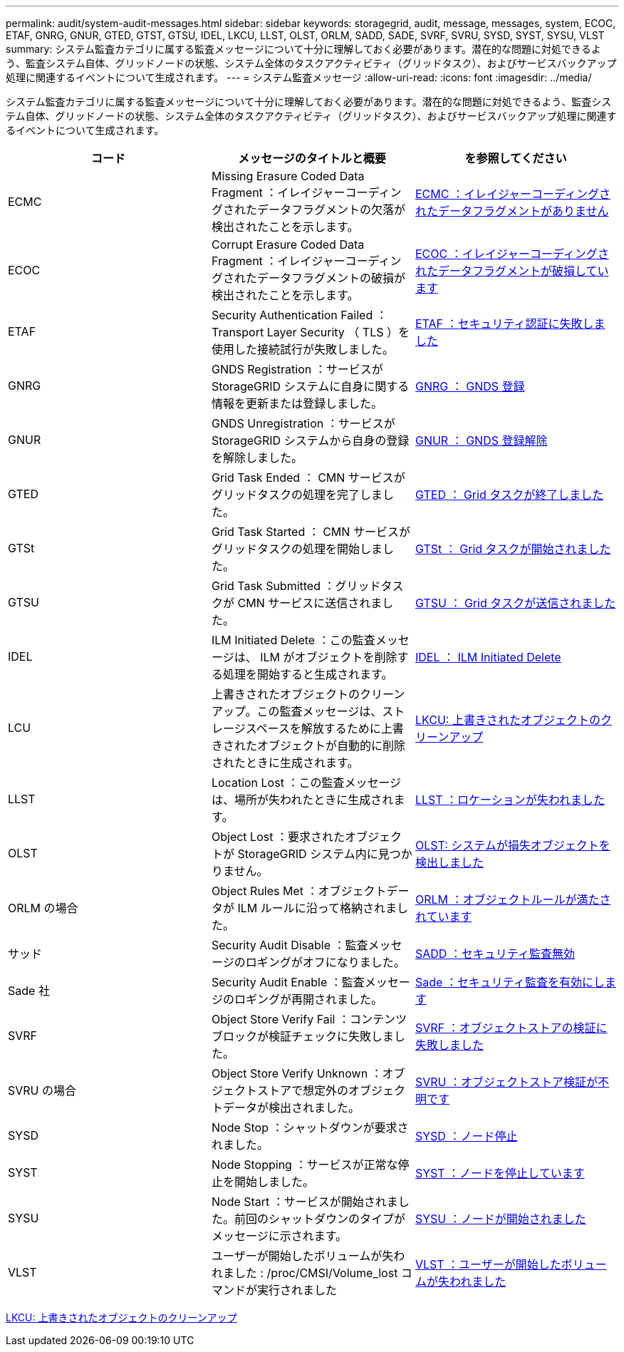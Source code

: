 ---
permalink: audit/system-audit-messages.html 
sidebar: sidebar 
keywords: storagegrid, audit, message, messages, system, ECOC, ETAF, GNRG, GNUR, GTED, GTST, GTSU, IDEL, LKCU, LLST, OLST, ORLM, SADD, SADE, SVRF, SVRU, SYSD, SYST, SYSU, VLST 
summary: システム監査カテゴリに属する監査メッセージについて十分に理解しておく必要があります。潜在的な問題に対処できるよう、監査システム自体、グリッドノードの状態、システム全体のタスクアクティビティ（グリッドタスク）、およびサービスバックアップ処理に関連するイベントについて生成されます。 
---
= システム監査メッセージ
:allow-uri-read: 
:icons: font
:imagesdir: ../media/


[role="lead"]
システム監査カテゴリに属する監査メッセージについて十分に理解しておく必要があります。潜在的な問題に対処できるよう、監査システム自体、グリッドノードの状態、システム全体のタスクアクティビティ（グリッドタスク）、およびサービスバックアップ処理に関連するイベントについて生成されます。

|===
| コード | メッセージのタイトルと概要 | を参照してください 


 a| 
ECMC
 a| 
Missing Erasure Coded Data Fragment ：イレイジャーコーディングされたデータフラグメントの欠落が検出されたことを示します。
 a| 
xref:ecmc-missing-erasure-coded-data-fragment.adoc[ECMC ：イレイジャーコーディングされたデータフラグメントがありません]



 a| 
ECOC
 a| 
Corrupt Erasure Coded Data Fragment ：イレイジャーコーディングされたデータフラグメントの破損が検出されたことを示します。
 a| 
xref:ecoc-corrupt-erasure-coded-data-fragment.adoc[ECOC ：イレイジャーコーディングされたデータフラグメントが破損しています]



 a| 
ETAF
 a| 
Security Authentication Failed ： Transport Layer Security （ TLS ）を使用した接続試行が失敗しました。
 a| 
xref:etaf-security-authentication-failed.adoc[ETAF ：セキュリティ認証に失敗しました]



 a| 
GNRG
 a| 
GNDS Registration ：サービスが StorageGRID システムに自身に関する情報を更新または登録しました。
 a| 
xref:gnrg-gnds-registration.adoc[GNRG ： GNDS 登録]



 a| 
GNUR
 a| 
GNDS Unregistration ：サービスが StorageGRID システムから自身の登録を解除しました。
 a| 
xref:gnur-gnds-unregistration.adoc[GNUR ： GNDS 登録解除]



 a| 
GTED
 a| 
Grid Task Ended ： CMN サービスがグリッドタスクの処理を完了しました。
 a| 
xref:gted-grid-task-ended.adoc[GTED ： Grid タスクが終了しました]



 a| 
GTSt
 a| 
Grid Task Started ： CMN サービスがグリッドタスクの処理を開始しました。
 a| 
xref:gtst-grid-task-started.adoc[GTSt ： Grid タスクが開始されました]



 a| 
GTSU
 a| 
Grid Task Submitted ：グリッドタスクが CMN サービスに送信されました。
 a| 
xref:gtsu-grid-task-submitted.adoc[GTSU ： Grid タスクが送信されました]



 a| 
IDEL
 a| 
ILM Initiated Delete ：この監査メッセージは、 ILM がオブジェクトを削除する処理を開始すると生成されます。
 a| 
xref:idel-ilm-initiated-delete.adoc[IDEL ： ILM Initiated Delete]



 a| 
LCU
 a| 
上書きされたオブジェクトのクリーンアップ。この監査メッセージは、ストレージスペースを解放するために上書きされたオブジェクトが自動的に削除されたときに生成されます。
 a| 
xref:lkcu-overwritten-object-cleanup.adoc[LKCU: 上書きされたオブジェクトのクリーンアップ]



 a| 
LLST
 a| 
Location Lost ：この監査メッセージは、場所が失われたときに生成されます。
 a| 
xref:llst-location-lost.adoc[LLST ：ロケーションが失われました]



 a| 
OLST
 a| 
Object Lost ：要求されたオブジェクトが StorageGRID システム内に見つかりません。
 a| 
xref:olst-system-detected-lost-object.adoc[OLST: システムが損失オブジェクトを検出しました]



 a| 
ORLM の場合
 a| 
Object Rules Met ：オブジェクトデータが ILM ルールに沿って格納されました。
 a| 
xref:orlm-object-rules-met.adoc[ORLM ：オブジェクトルールが満たされています]



 a| 
サッド
 a| 
Security Audit Disable ：監査メッセージのロギングがオフになりました。
 a| 
xref:sadd-security-audit-disable.adoc[SADD ：セキュリティ監査無効]



 a| 
Sade 社
 a| 
Security Audit Enable ：監査メッセージのロギングが再開されました。
 a| 
xref:sade-security-audit-enable.adoc[Sade ：セキュリティ監査を有効にします]



 a| 
SVRF
 a| 
Object Store Verify Fail ：コンテンツブロックが検証チェックに失敗しました。
 a| 
xref:svrf-object-store-verify-fail.adoc[SVRF ：オブジェクトストアの検証に失敗しました]



 a| 
SVRU の場合
 a| 
Object Store Verify Unknown ：オブジェクトストアで想定外のオブジェクトデータが検出されました。
 a| 
xref:svru-object-store-verify-unknown.adoc[SVRU ：オブジェクトストア検証が不明です]



 a| 
SYSD
 a| 
Node Stop ：シャットダウンが要求されました。
 a| 
xref:sysd-node-stop.adoc[SYSD ：ノード停止]



 a| 
SYST
 a| 
Node Stopping ：サービスが正常な停止を開始しました。
 a| 
xref:syst-node-stopping.adoc[SYST ：ノードを停止しています]



 a| 
SYSU
 a| 
Node Start ：サービスが開始されました。前回のシャットダウンのタイプがメッセージに示されます。
 a| 
xref:sysu-node-start.adoc[SYSU ：ノードが開始されました]



 a| 
VLST
 a| 
ユーザーが開始したボリュームが失われました : /proc/CMSI/Volume_lost コマンドが実行されました
 a| 
xref:vlst-user-initiated-volume-lost.adoc[VLST ：ユーザーが開始したボリュームが失われました]

|===
xref:lkcu-overwritten-object-cleanup.adoc[LKCU: 上書きされたオブジェクトのクリーンアップ]
